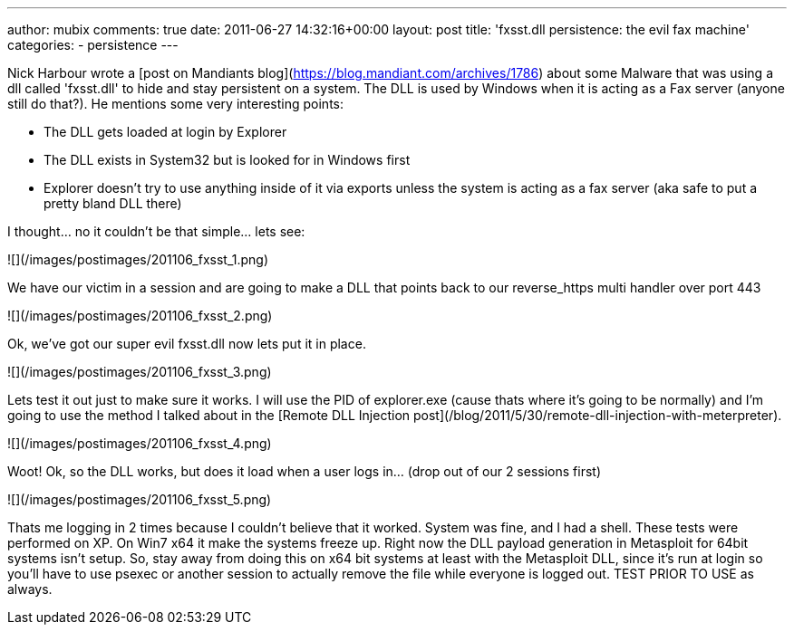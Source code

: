 ---
author: mubix
comments: true
date: 2011-06-27 14:32:16+00:00
layout: post
title: 'fxsst.dll persistence: the evil fax machine'
categories:
- persistence
---

Nick Harbour wrote a [post on Mandiants blog](https://blog.mandiant.com/archives/1786) about some Malware that was using a dll called 'fxsst.dll' to hide and stay persistent on a system. The DLL is used by Windows when it is acting as a Fax server (anyone still do that?). He mentions some very interesting points:

* The DLL gets loaded at login by Explorer
* The DLL exists in System32 but is looked for in Windows first
* Explorer doesn't try to use anything inside of it via exports unless the system is acting as a fax server (aka safe to put a pretty bland DLL there)

I thought... no it couldn't be that simple... lets see:

![](/images/postimages/201106_fxsst_1.png)  

We have our victim in a session and are going to make a DLL that points back to our reverse_https multi handler over port 443

![](/images/postimages/201106_fxsst_2.png)  

Ok, we've got our super evil fxsst.dll now lets put it in place.

![](/images/postimages/201106_fxsst_3.png)  

Lets test it out just to make sure it works. I will use the PID of explorer.exe (cause thats where it's going to be normally) and I'm going to use the method I talked about in the [Remote DLL Injection post](/blog/2011/5/30/remote-dll-injection-with-meterpreter).

![](/images/postimages/201106_fxsst_4.png)  

Woot! Ok, so the DLL works, but does it load when a user logs in... (drop out of our 2 sessions first)

![](/images/postimages/201106_fxsst_5.png)  

Thats me logging in 2 times because I couldn't believe that it worked. System was fine, and I had a shell. These tests were performed on XP. On Win7 x64 it make the systems freeze up. Right now the DLL payload generation in Metasploit for 64bit systems isn't setup. So, stay away from doing this on x64 bit systems at least with the Metasploit DLL, since it's run at login so you'll have to use psexec or another session to actually remove the file while everyone is logged out. TEST PRIOR TO USE as always.

  

